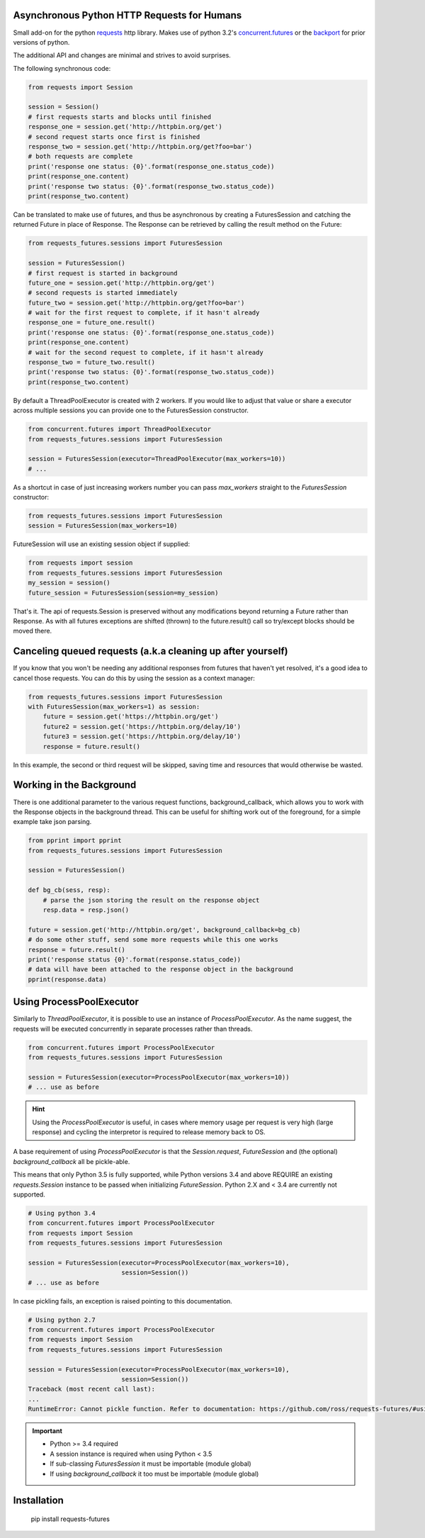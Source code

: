 Asynchronous Python HTTP Requests for Humans
============================================

.. image:: https://travis-ci.org/ross/requests-futures.png?branch=master
        :target: https://travis-ci.org/ross/requests-futures

Small add-on for the python requests_ http library. Makes use of python 3.2's
`concurrent.futures`_ or the backport_ for prior versions of python.

The additional API and changes are minimal and strives to avoid surprises.

The following synchronous code:

.. code-block:: python

    from requests import Session

    session = Session()
    # first requests starts and blocks until finished
    response_one = session.get('http://httpbin.org/get')
    # second request starts once first is finished
    response_two = session.get('http://httpbin.org/get?foo=bar')
    # both requests are complete
    print('response one status: {0}'.format(response_one.status_code))
    print(response_one.content)
    print('response two status: {0}'.format(response_two.status_code))
    print(response_two.content)

Can be translated to make use of futures, and thus be asynchronous by creating
a FuturesSession and catching the returned Future in place of Response. The
Response can be retrieved by calling the result method on the Future:

.. code-block:: python

    from requests_futures.sessions import FuturesSession

    session = FuturesSession()
    # first request is started in background
    future_one = session.get('http://httpbin.org/get')
    # second requests is started immediately 
    future_two = session.get('http://httpbin.org/get?foo=bar')
    # wait for the first request to complete, if it hasn't already
    response_one = future_one.result()
    print('response one status: {0}'.format(response_one.status_code))
    print(response_one.content)
    # wait for the second request to complete, if it hasn't already
    response_two = future_two.result()
    print('response two status: {0}'.format(response_two.status_code))
    print(response_two.content)

By default a ThreadPoolExecutor is created with 2 workers. If you would like to
adjust that value or share a executor across multiple sessions you can provide
one to the FuturesSession constructor.

.. code-block:: python

    from concurrent.futures import ThreadPoolExecutor
    from requests_futures.sessions import FuturesSession

    session = FuturesSession(executor=ThreadPoolExecutor(max_workers=10))
    # ...

As a shortcut in case of just increasing workers number you can pass
`max_workers` straight to the `FuturesSession` constructor:

.. code-block:: python

    from requests_futures.sessions import FuturesSession
    session = FuturesSession(max_workers=10)

FutureSession will use an existing session object if supplied:

.. code-block:: python

    from requests import session
    from requests_futures.sessions import FuturesSession
    my_session = session()
    future_session = FuturesSession(session=my_session)

That's it. The api of requests.Session is preserved without any modifications
beyond returning a Future rather than Response. As with all futures exceptions
are shifted (thrown) to the future.result() call so try/except blocks should be
moved there.

Canceling queued requests (a.k.a cleaning up after yourself)
=========================

If you know that you won't be needing any additional responses from futures that 
haven't yet resolved, it's a good idea to cancel those requests. You can do this 
by using the session as a context manager:

.. code-block:: python

    from requests_futures.sessions import FuturesSession
    with FuturesSession(max_workers=1) as session:
        future = session.get('https://httpbin.org/get')
        future2 = session.get('https://httpbin.org/delay/10')
        future3 = session.get('https://httpbin.org/delay/10')
        response = future.result()

In this example, the second or third request will be skipped, saving time and 
resources that would otherwise be wasted.

Working in the Background
=========================

There is one additional parameter to the various request functions,
background_callback, which allows you to work with the Response objects in the
background thread. This can be useful for shifting work out of the foreground,
for a simple example take json parsing.

.. code-block:: python

    from pprint import pprint
    from requests_futures.sessions import FuturesSession

    session = FuturesSession()

    def bg_cb(sess, resp):
        # parse the json storing the result on the response object
        resp.data = resp.json()

    future = session.get('http://httpbin.org/get', background_callback=bg_cb)
    # do some other stuff, send some more requests while this one works
    response = future.result()
    print('response status {0}'.format(response.status_code))
    # data will have been attached to the response object in the background
    pprint(response.data)



Using ProcessPoolExecutor
=========================

Similarly to `ThreadPoolExecutor`, it is possible to use an instance of
`ProcessPoolExecutor`. As the name suggest, the requests will be executed
concurrently in separate processes rather than threads.

.. code-block:: python

    from concurrent.futures import ProcessPoolExecutor
    from requests_futures.sessions import FuturesSession

    session = FuturesSession(executor=ProcessPoolExecutor(max_workers=10))
    # ... use as before

.. HINT::
    Using the `ProcessPoolExecutor` is useful, in cases where memory
    usage per request is very high (large response) and cycling the interpretor
    is required to release memory back to OS.

A base requirement of using `ProcessPoolExecutor` is that the `Session.request`,
`FutureSession` and (the optional) `background_callback` all be pickle-able.

This means that only Python 3.5 is fully supported, while Python versions
3.4 and above REQUIRE an existing `requests.Session` instance to be passed
when initializing `FutureSession`. Python 2.X and < 3.4 are currently not
supported.

.. code-block:: python

    # Using python 3.4
    from concurrent.futures import ProcessPoolExecutor
    from requests import Session
    from requests_futures.sessions import FuturesSession

    session = FuturesSession(executor=ProcessPoolExecutor(max_workers=10),
                             session=Session())
    # ... use as before

In case pickling fails, an exception is raised pointing to this documentation.

.. code-block:: python

    # Using python 2.7
    from concurrent.futures import ProcessPoolExecutor
    from requests import Session
    from requests_futures.sessions import FuturesSession

    session = FuturesSession(executor=ProcessPoolExecutor(max_workers=10),
                             session=Session())
    Traceback (most recent call last):
    ...
    RuntimeError: Cannot pickle function. Refer to documentation: https://github.com/ross/requests-futures/#using-processpoolexecutor

.. IMPORTANT::
  * Python >= 3.4 required
  * A session instance is required when using Python < 3.5
  * If sub-classing `FuturesSession` it must be importable (module global)
  * If using `background_callback` it too must be importable (module global)


Installation
============

    pip install requests-futures

.. _`requests`: https://github.com/kennethreitz/requests
.. _`concurrent.futures`: http://docs.python.org/dev/library/concurrent.futures.html
.. _backport: https://pypi.python.org/pypi/futures


